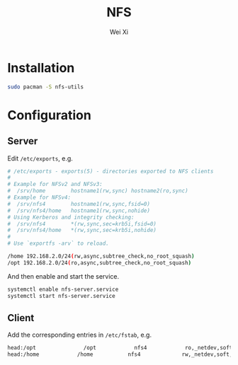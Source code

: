 #+TITLE: NFS
#+AUTHOR: Wei Xi
#+EMAIL: shaka@189.cn
#+OPTIONS: ^:nil

* Installation
#+BEGIN_SRC bash
sudo pacman -S nfs-utils
#+END_SRC
* Configuration
** Server
Edit =/etc/exports=, e.g.
#+BEGIN_SRC bash
# /etc/exports - exports(5) - directories exported to NFS clients
#
# Example for NFSv2 and NFSv3:
#  /srv/home        hostname1(rw,sync) hostname2(ro,sync)
# Example for NFSv4:
#  /srv/nfs4	    hostname1(rw,sync,fsid=0)
#  /srv/nfs4/home   hostname1(rw,sync,nohide)
# Using Kerberos and integrity checking:
#  /srv/nfs4        *(rw,sync,sec=krb5i,fsid=0)
#  /srv/nfs4/home   *(rw,sync,sec=krb5i,nohide)
#
# Use `exportfs -arv` to reload.

/home 192.168.2.0/24(rw,async,subtree_check,no_root_squash)
/opt 192.168.2.0/24(ro,async,subtree_check,no_root_squash)
#+END_SRC
And then enable and start the service.
#+BEGIN_SRC bash
systemctl enable nfs-server.service
systemctl start nfs-server.service
#+END_SRC
** Client
Add the corresponding entries in =/etc/fstab=, e.g.
#+BEGIN_SRC bash
head:/opt               /opt            nfs4            ro,_netdev,soft,async           0 0
head:/home            /home           nfs4             rw,_netdev,soft,async            0 0
#+END_SRC
